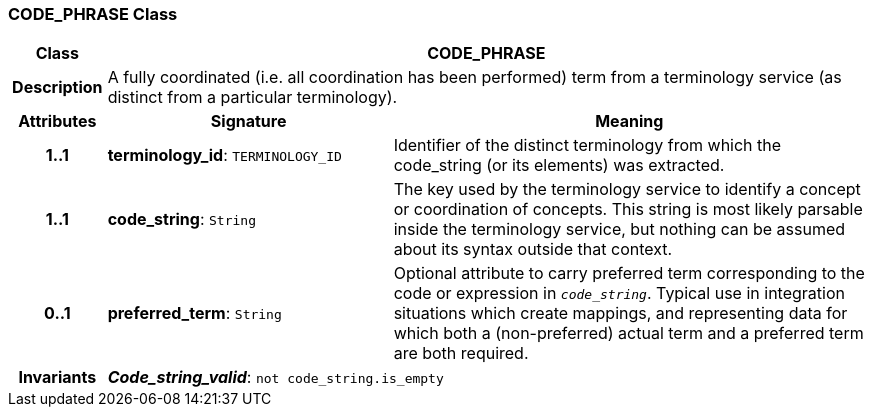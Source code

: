 === CODE_PHRASE Class

[cols="^1,3,5"]
|===
h|*Class*
2+^h|*CODE_PHRASE*

h|*Description*
2+a|A fully coordinated (i.e. all coordination has been performed) term from a terminology service (as distinct from a particular terminology).

h|*Attributes*
^h|*Signature*
^h|*Meaning*

h|*1..1*
|*terminology_id*: `TERMINOLOGY_ID`
a|Identifier of the distinct terminology from which the code_string (or its elements) was extracted.

h|*1..1*
|*code_string*: `String`
a|The key used by the terminology service to identify a concept or coordination of concepts. This string is most likely parsable inside the terminology service, but nothing can be assumed about its syntax outside that context.

h|*0..1*
|*preferred_term*: `String`
a|Optional attribute to carry preferred term corresponding to the code or expression in `_code_string_`. Typical use in integration situations which create mappings, and representing data for which both a (non-preferred) actual term and a preferred term are both required.

h|*Invariants*
2+a|*_Code_string_valid_*: `not code_string.is_empty`
|===
